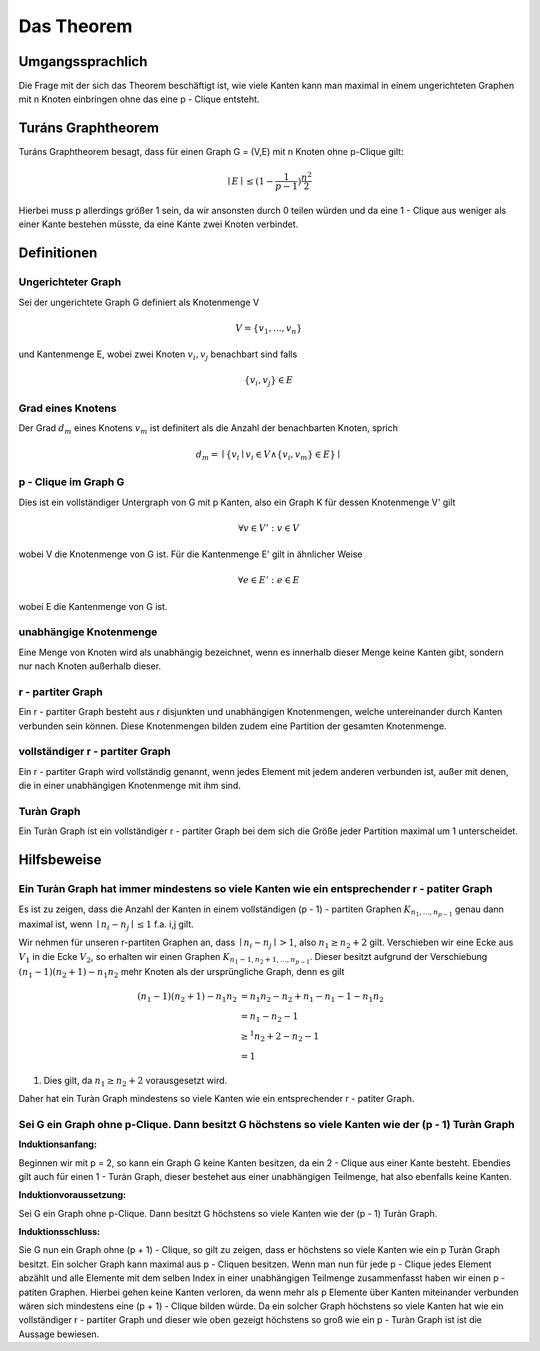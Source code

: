 ===========
Das Theorem
===========

.. todo:: Was meinte ich mit Kanten shiften?


*****************
Umgangssprachlich
*****************

Die Frage mit der sich das Theorem beschäftigt ist, wie viele Kanten kann man maximal in einem ungerichteten Graphen mit n Knoten einbringen ohne das eine p - Clique entsteht.

*******************
Turáns Graphtheorem
*******************

Turáns Graphtheorem besagt, dass für einen Graph G = (V,E) mit n Knoten ohne p-Clique gilt:

.. math:: \mid E \mid \le (1- \frac{1}{p-1}) \frac{n^2}{2}

Hierbei muss p allerdings größer 1 sein, da wir ansonsten durch 0 teilen würden und da eine 1 - Clique aus weniger als einer Kante bestehen müsste, da eine Kante zwei Knoten verbindet.

************
Definitionen
************

Ungerichteter Graph
"""""""""""""""""""
Sei der ungerichtete Graph G definiert als Knotenmenge V

.. math::  V = \{ v_1, ..., v_n \}

und Kantenmenge E, wobei zwei Knoten :math:`v_i, v_j` benachbart sind falls

.. math::  \{v_i, v_j\} \in E


Grad eines Knotens
"""""""""""""""""""""""""""""""""""""

Der Grad :math:`d_m` eines Knotens :math:`v_m` ist definitert als die Anzahl der benachbarten Knoten, sprich

.. math:: d_m = \mid \{ v_i \mid v_i \in V \wedge \{ v_i, v_m \} \in E \} \mid

p - Clique im Graph G
""""""""""""""""""""""""""""""

Dies ist ein vollständiger Untergraph von G mit p Kanten, also ein Graph K für dessen Knotenmenge V' gilt

.. math::  \forall v \in V': v \in V

wobei V die Knotenmenge von G ist. Für die Kantenmenge E' gilt in ähnlicher Weise

.. math::  \forall e \in E': e \in E

wobei E die Kantenmenge von G ist.


unabhängige Knotenmenge
"""""""""""""""""""""""

Eine Menge von Knoten wird als unabhängig bezeichnet, wenn es innerhalb dieser Menge keine Kanten gibt, sondern nur nach Knoten außerhalb dieser.


r - partiter Graph
""""""""""""""""""

Ein r - partiter Graph besteht aus r disjunkten und unabhängigen Knotenmengen, welche untereinander durch Kanten verbunden sein können. Diese Knotenmengen bilden zudem eine Partition der gesamten Knotenmenge.


vollständiger r - partiter Graph
""""""""""""""""""""""""""""""""

Ein r - partiter Graph wird vollständig genannt, wenn jedes Element mit jedem anderen verbunden ist, außer mit denen, die in einer unabhängigen Knotenmenge mit ihm sind.


Turàn Graph
"""""""""""

Ein Turàn Graph ist ein vollständiger r - partiter Graph bei dem sich die Größe jeder Partition maximal um 1 unterscheidet.


************
Hilfsbeweise
************

Ein Turàn Graph hat immer mindestens so viele Kanten wie ein entsprechender r - patiter Graph
"""""""""""""""""""""""""""""""""""""""""""""""""""""""""""""""""""""""""""""""""""""""""""""

Es ist zu zeigen, dass die Anzahl der Kanten in einem vollständigen (p - 1) - partiten Graphen :math:`K_{n_1,...,n_{p - 1}}` genau dann maximal ist, wenn :math:`\mid n_i - n_j \mid \le 1` f.a. i,j gilt.


Wir nehmen für unseren r-partiten Graphen an, dass :math:`\mid n_i - n_j \mid > 1`, also :math:`n_1 \ge n_2 + 2` gilt.
Verschieben wir eine Ecke aus :math:`V_1` in die Ecke :math:`V_2`, so erhalten wir einen Graphen :math:`K_{n_1 - 1, n_2 + 1,...,n_{p - 1}}`. Dieser besitzt aufgrund der Verschiebung :math:`(n_1 - 1)(n_2 + 1) - n_1 n_2` mehr Knoten als der ursprüngliche Graph, denn es gilt

.. math::
	(n_1 - 1)(n_2 + 1) - n_1 n_2 &= n_1 n_2 - n_2 + n_1 - n_1 - 1 - n_1 n_2 \\
	&= n_1 - n_2 - 1 \\
	&\ge^1 n_2 + 2 - n_2 - 1 \\
	&= 1

(1) Dies gilt, da :math:`n_1 \ge n_2 + 2` vorausgesetzt wird.

Daher hat ein Turàn Graph mindestens so viele Kanten wie ein entsprechender r - patiter Graph.



Sei G ein Graph ohne p-Clique. Dann besitzt G höchstens so viele Kanten wie der (p - 1) Turàn Graph
"""""""""""""""""""""""""""""""""""""""""""""""""""""""""""""""""""""""""""""""""""""""""""""""""""

**Induktionsanfang:**

Beginnen wir mit p = 2, so kann ein Graph G keine Kanten besitzen, da ein 2 - Clique aus einer Kante besteht. Ebendies gilt auch für einen 1 - Turàn Graph, dieser bestehet aus einer unabhängigen Teilmenge, hat also ebenfalls keine Kanten.

**Induktionvoraussetzung:**

Sei G ein Graph ohne p-Clique. Dann besitzt G höchstens so viele Kanten wie der (p - 1) Turàn Graph.

**Induktionsschluss:**

Sie G nun ein Graph ohne (p + 1) - Clique, so gilt zu zeigen, dass er höchstens so viele Kanten wie ein p Turàn Graph besitzt.
Ein solcher Graph kann maximal aus p - Cliquen besitzen. Wenn man nun für jede p - Clique jedes Element abzählt und alle Elemente mit dem selben Index in einer unabhängigen Teilmenge zusammenfasst haben wir einen p - patiten Graphen. Hierbei gehen keine Kanten verloren, da wenn mehr als p Elemente über Kanten miteinander verbunden wären sich mindestens eine (p + 1) - Clique bilden würde. Da ein solcher Graph höchstens so viele Kanten hat wie ein vollständiger r - partiter Graph und dieser wie oben gezeigt höchstens so groß wie ein p - Turàn Graph ist ist die Aussage bewiesen.

.. todo:: Kann noch nicht richtig sein, da IV nicht verwendet wurde (Behauptung kommt mir viel zu stark vor)


